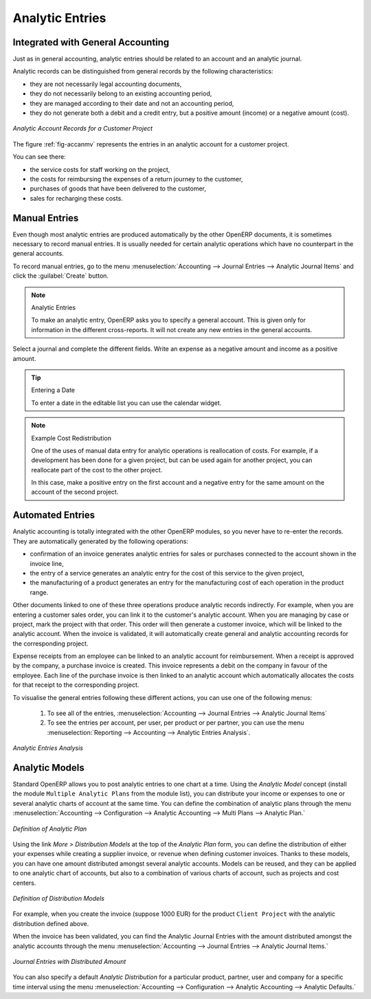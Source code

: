 
.. index::
   single: analytic; records
..

Analytic Entries
================

Integrated with General Accounting
----------------------------------

Just as in general accounting, analytic entries should be related to an account and an analytic journal.

Analytic records can be distinguished from general records by the following characteristics:

* they are not necessarily legal accounting documents,

* they do not necessarily belong to an existing accounting period,

* they are managed according to their date and not an accounting period,

* they do not generate both a debit and a credit entry, but a positive amount (income) or a negative amount (cost).

.. _fig-accanmv:

.. figure::  images/account_analytic_move.png
   :scale: 60
   :align: center

   *Analytic Account Records for a Customer Project*

The figure :ref:`fig-accanmv` represents the entries in an analytic account for a customer project.

You can see there:

* the service costs for staff working on the project,

* the costs for reimbursing the expenses of a return journey to the customer,

* purchases of goods that have been delivered to the customer,

* sales for recharging these costs.

Manual Entries
--------------

Even though most analytic entries are produced automatically by the other OpenERP documents, it is sometimes necessary to record manual entries. It is usually needed for certain analytic operations which have no counterpart in the general accounts.

To record manual entries, go to the menu :menuselection:`Accounting --> Journal Entries --> Analytic Journal Items` and click the :guilabel:`Create` button.

.. index::
   single: analytic; entries

.. note:: Analytic Entries

        To make an analytic entry, OpenERP asks you to specify a general account. This is given only for information in the different cross-reports. It will not create any new entries in the general accounts.

Select a journal and complete the different fields. Write an expense as a negative amount and income as a positive amount.

.. index::
   pair: cost; allocation

.. tip::  Entering a Date

        To enter a date in the editable list you can use the calendar widget.

.. note:: Example Cost Redistribution

        One of the uses of manual data entry for analytic operations is reallocation of costs. For
        example, if a development has been done for a given project, but can be used again for another
        project, you can reallocate part of the cost to the other project.

        In this case, make a positive entry on the first account and a negative entry for the same
        amount on the account of the second project.

Automated Entries
-----------------

Analytic accounting is totally integrated with the other OpenERP modules, so you never have to re-enter the records. They are automatically generated by the following operations:

* confirmation of an invoice generates analytic entries for sales or purchases connected to the
  account shown in the invoice line,

* the entry of a service generates an analytic entry for the cost of this service to the given project,

* the manufacturing of a product generates an entry for the manufacturing cost of each operation in the product range.

Other documents linked to one of these three operations produce analytic records indirectly. For example, when you are entering a customer sales order, you can link it to the customer's analytic account. When you are managing by case or project, mark the project with that order. This order will then generate a customer invoice, which will be linked to the analytic account. When the invoice is validated, it will automatically create general and analytic accounting records for the corresponding project.

Expense receipts from an employee can be linked to an analytic account for reimbursement. When a receipt is approved by the company, a purchase invoice is created. This invoice represents a debit on the company in favour of the employee. Each line of the purchase invoice is then linked to an analytic account which automatically allocates the costs for that receipt to the corresponding project.

To visualise the general entries following these different actions, you can use one of the following menus:

        #. To see all of the entries, :menuselection:`Accounting --> Journal Entries --> Analytic Journal Items`

        #. To see the entries per account, per user, per product or per partner, you can use the menu :menuselection:`Reporting --> Accounting --> Analytic Entries Analysis`.

.. figure::  images/account_analytic_analysis2.png
   :scale: 60
   :align: center

   *Analytic Entries Analysis*

Analytic Models
---------------

Standard OpenERP allows you to post analytic entries to one chart at a time. Using the `Analytic Model` concept (install the module ``Multiple Analytic Plans`` from the module list), you can distribute your income or expenses to one or several analytic charts of account at the same time.
You can define the combination of analytic plans through the menu :menuselection:`Accounting --> Configuration --> Analytic Accounting --> Multi Plans --> Analytic Plan.`

.. figure::  images/account_analytic_plan_61.png
   :scale: 60
   :align: center

   *Definition of Analytic Plan*

Using the link `More > Distribution Models` at the top of the `Analytic Plan` form, you can define the distribution of either your expenses while creating a supplier invoice, or revenue when defining customer invoices.
Thanks to these models, you can have one amount distributed amongst several analytic accounts. Models can be reused, and they can be applied to one analytic chart of accounts, but also to a combination of various charts of account, such as projects and cost centers.

.. figure::  images/account_distribution_model_61.png
   :scale: 60
   :align: center

   *Definition of Distribution Models*

For example, when you create the invoice (suppose 1000 EUR) for the product ``Client Project`` with the analytic distribution defined above.

When the invoice has been validated, you can find the Analytic Journal Entries with the amount distributed amongst the analytic accounts through the menu :menuselection:`Accounting --> Journal Entries --> Analytic Journal Items.`


.. figure::  images/analytic_journal_entry_analytic_distribution_61.png
   :scale: 60
   :align: center

   *Journal Entries with Distributed Amount*

You can also specify a default `Analytic Distribution` for a particular product, partner, user and company for a specific time interval using the menu :menuselection:`Accounting --> Configuration --> Analytic Accounting --> Analytic Defaults.`


.. Copyright © Open Object Press. All rights reserved.

.. You may take electronic copy of this publication and distribute it if you don't
.. change the content. You can also print a copy to be read by yourself only.

.. We have contracts with different publishers in different countries to sell and
.. distribute paper or electronic based versions of this book (translated or not)
.. in bookstores. This helps to distribute and promote the OpenERP product. It
.. also helps us to create incentives to pay contributors and authors using author
.. rights of these sales.

.. Due to this, grants to translate, modify or sell this book are strictly
.. forbidden, unless Tiny SPRL (representing Open Object Press) gives you a
.. written authorisation for this.

.. Many of the designations used by manufacturers and suppliers to distinguish their
.. products are claimed as trademarks. Where those designations appear in this book,
.. and Open Object Press was aware of a trademark claim, the designations have been
.. printed in initial capitals.

.. While every precaution has been taken in the preparation of this book, the publisher
.. and the authors assume no responsibility for errors or omissions, or for damages
.. resulting from the use of the information contained herein.

.. Published by Open Object Press, Grand Rosière, Belgium

